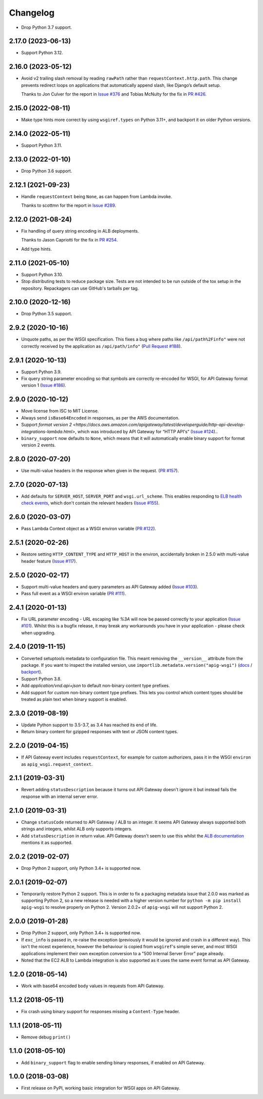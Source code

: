 =========
Changelog
=========

* Drop Python 3.7 support.

2.17.0 (2023-06-13)
-------------------

* Support Python 3.12.

2.16.0 (2023-05-12)
-------------------

* Avoid v2 trailing slash removal by reading ``rawPath`` rather than ``requestContext.http.path``.
  This change prevents redirect loops on applications that automatically append slash, like Django’s default setup.

  Thanks to Jon Culver for the report in `Issue #376 <https://github.com/adamchainz/apig-wsgi/issues/376>`__ and Tobias McNulty for the fix in `PR #426 <https://github.com/adamchainz/apig-wsgi/pull/426>`__.

2.15.0 (2022-08-11)
-------------------

* Make type hints more correct by using ``wsgiref.types`` on Python 3.11+, and backport it on older Python versions.

2.14.0 (2022-05-11)
-------------------

* Support Python 3.11.

2.13.0 (2022-01-10)
-------------------

* Drop Python 3.6 support.

2.12.1 (2021-09-23)
-------------------

* Handle ``requestContext`` being ``None``, as can happen from Lambda invoke.

  Thanks to scottmn for the report in `Issue #289 <https://github.com/adamchainz/apig-wsgi/issues/289>`__.

2.12.0 (2021-08-24)
-------------------

* Fix handling of query string encoding in ALB deployments.

  Thanks to Jason Capriotti for the fix in
  `PR #254 <https://github.com/adamchainz/apig-wsgi/pull/254>`__.

* Add type hints.

2.11.0 (2021-05-10)
-------------------

* Support Python 3.10.

* Stop distributing tests to reduce package size. Tests are not intended to be
  run outside of the tox setup in the repository. Repackagers can use GitHub's
  tarballs per tag.

2.10.0 (2020-12-16)
-------------------

* Drop Python 3.5 support.

2.9.2 (2020-10-16)
------------------

* Unquote paths, as per the WSGI specification. This fixes a bug where paths
  like ``/api/path%2Finfo"`` were not correctly received by the application as
  ``/api/path/info"``
  (`Pull Request #188 <https://github.com/adamchainz/apig-wsgi/pull/188>`__).

2.9.1 (2020-10-13)
------------------

* Support Python 3.9.
* Fix query string parameter encoding so that symbols are correctly re-encoded
  for WSGI, for API Gateway format version 1
  (`Issue #186 <https://github.com/adamchainz/apig-wsgi/pull/186>`__).

2.9.0 (2020-10-12)
------------------

* Move license from ISC to MIT License.
* Always send ``isBase64Encoded`` in responses, as per the AWS documentation.
* Support `format version
  2 <https://docs.aws.amazon.com/apigateway/latest/developerguide/http-api-develop-integrations-lambda.html>`,
  which was introduced by API Gateway for “HTTP API's”
  (`Issue #124 <https://github.com/adamchainz/apig-wsgi/pull/124>`__)..
* ``binary_support`` now defaults to ``None``, which means that it will
  automatically enable binary support for format version 2 events.

2.8.0 (2020-07-20)
------------------

* Use multi-value headers in the response when given in the request.
  (`PR #157 <https://github.com/adamchainz/apig-wsgi/pull/157>`__).

2.7.0 (2020-07-13)
------------------

* Add defaults for ``SERVER_HOST``, ``SERVER_PORT`` and ``wsgi.url_scheme``.
  This enables responding to `ELB health check events
  <https://docs.aws.amazon.com/elasticloadbalancing/latest/application/lambda-functions.html#enable-health-checks-lambda>`__,
  which don't contain the relevant headers
  (`Issue #155 <https://github.com/adamchainz/apig-wsgi/pull/155>`__).

2.6.0 (2020-03-07)
------------------

* Pass Lambda Context object as a WSGI environ variable
  (`PR #122 <https://github.com/adamchainz/apig-wsgi/pull/122>`__).

2.5.1 (2020-02-26)
------------------

* Restore setting ``HTTP_CONTENT_TYPE`` and ``HTTP_HOST`` in the environ,
  accidentally broken in 2.5.0 with multi-value header feature
  (`Issue #117 <https://github.com/adamchainz/apig-wsgi/issues/117>`__).

2.5.0 (2020-02-17)
------------------

* Support multi-value headers and query parameters as API Gateway added
  (`Issue #103 <https://github.com/adamchainz/apig-wsgi/issues/103>`__).
* Pass full event as a WSGI environ variable
  (`PR #111 <https://github.com/adamchainz/apig-wsgi/issues/111>`__).

2.4.1 (2020-01-13)
------------------

* Fix URL parameter encoding - URL escaping like `%3A` will now be passed
  correctly to your application
  (`Issue #101 <https://github.com/adamchainz/apig-wsgi/issues/101>`__).
  Whilst this is a bugfix release, it may break any workarounds you have in
  your application - please check when upgrading.

2.4.0 (2019-11-15)
------------------

* Converted setuptools metadata to configuration file. This meant removing the
  ``__version__`` attribute from the package. If you want to inspect the
  installed version, use
  ``importlib.metadata.version("apig-wsgi")``
  (`docs <https://docs.python.org/3.8/library/importlib.metadata.html#distribution-versions>`__ /
  `backport <https://pypi.org/project/importlib-metadata/>`__).
* Support Python 3.8.
* Add `application/vnd.api+json` to default non-binary content type prefixes.
* Add support for custom non-binary content type prefixes. This lets you control
  which content types should be treated as plain text when binary support is enabled.

2.3.0 (2019-08-19)
------------------

* Update Python support to 3.5-3.7, as 3.4 has reached its end of life.
* Return binary content for gzipped responses with text or JSON content types.

2.2.0 (2019-04-15)
------------------

* If API Gateway event includes ``requestContext``, for example for custom
  authorizers, pass it in the WSGI ``environ`` as
  ``apig_wsgi.request_context``.

2.1.1 (2019-03-31)
------------------

* Revert adding ``statusDescription`` because it turns out API Gateway doesn't
  ignore it but instead fails the response with an internal server error.

2.1.0 (2019-03-31)
------------------

* Change ``statusCode`` returned to API Gateway / ALB to an integer. It seems
  API Gateway always supported both strings and integers, whilst ALB only
  supports integers.
* Add ``statusDescription`` in return value. API Gateway doesn't seem to use
  this whilst the `ALB documentation <https://docs.aws.amazon.com/elasticloadbalancing/latest/application/lambda-functions.html>`_
  mentions it as supported.

2.0.2 (2019-02-07)
------------------

* Drop Python 2 support, only Python 3.4+ is supported now.

2.0.1 (2019-02-07)
------------------

* Temporarily restore Python 2 support. This is in order to fix a packaging
  metadata issue that 2.0.0 was marked as supporting Python 2, so a new release
  is needed with a higher version number for ``python -m pip install apig-wsgi`` to
  resolve properly on Python 2. Version 2.0.2+ of ``apig-wsgi`` will not
  support Python 2.

2.0.0 (2019-01-28)
------------------

* Drop Python 2 support, only Python 3.4+ is supported now.
* If ``exc_info`` is passed in, re-raise the exception (previously it would be
  ignored and crash in a different way). This isn't the nicest experience,
  however the behaviour is copied from ``wsgiref``\'s simple server, and most
  WSGI applications implement their own exception conversion to a "500 Internal
  Server Error" page already.
* Noted that the EC2 ALB to Lambda integration is also supported as it uses the
  same event format as API Gateway.

1.2.0 (2018-05-14)
------------------

* Work with base64 encoded ``body`` values in requests from API Gateway.

1.1.2 (2018-05-11)
------------------

* Fix crash using binary support for responses missing a ``Content-Type``
  header.

1.1.1 (2018-05-11)
------------------

* Remove debug ``print()``

1.1.0 (2018-05-10)
------------------

* Add ``binary_support`` flag to enable sending binary responses, if enabled on
  API Gateway.

1.0.0 (2018-03-08)
------------------

* First release on PyPI, working basic integration for WSGI apps on API
  Gateway.
